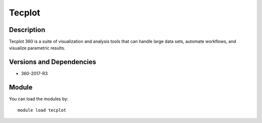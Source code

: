 .. _backbone-label:

Tecplot
==============================

Description
~~~~~~~~
Tecplot 360 is a suite of visualization and analysis tools that can handle large data sets, automate workflows, and visualize parametric results.

Versions and Dependencies
~~~~~~~~
- 360-2017-R3

Module
~~~~~~~~
You can load the modules by::

    module load tecplot

